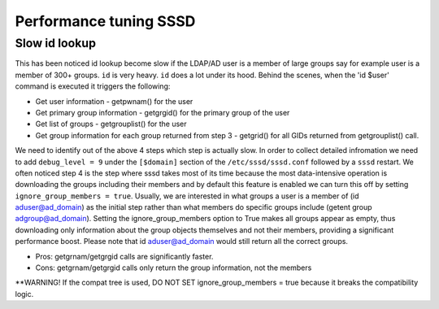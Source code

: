 Performance tuning SSSD
#######################

Slow id lookup
**************
This has been noticed id lookup become slow if the LDAP/AD user is a member of large groups say for example user is a member of 300+ groups. ``id`` is very heavy. ``id`` does a lot under its hood.
Behind the scenes, when the 'id $user' command is executed it triggers the following:

- Get user information - getpwnam() for the user

- Get primary group information - getgrgid() for the primary group of the user

- Get list of groups - getgrouplist() for the user

- Get group information for each group returned from step 3 - getgrid() for all GIDs returned from getgrouplist() call.

We need to identify out of the above 4 steps which step is actually slow. In order to collect detailed infromation we need to add ``debug_level = 9`` under the ``[$domain]`` section of the ``/etc/sssd/sssd.conf`` followed by a ``sssd`` restart. We often noticed step 4 is the step where sssd takes most of its time because the most data-intensive operation is downloading the groups including their members and by default this feature is enabled we can turn this off by setting ``ignore_group_members = true``. 
Usually, we are interested in what groups a user is a member of (id aduser@ad_domain) as the initial step rather than what members do specific groups include (getent group adgroup@ad_domain). Setting the ignore_group_members option to True makes all groups appear as empty, thus downloading only information about the group objects themselves and not their members, providing a significant performance boost. Please note that id aduser@ad_domain would still return all the correct groups.

- Pros: getgrnam/getgrgid calls are significantly faster.
- Cons: getgrnam/getgrgid calls only return the group information, not the members

**WARNING! If the compat tree is used, DO NOT SET ignore_group_members = true because it breaks the compatibility logic.
